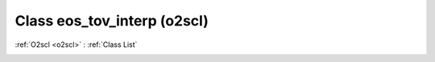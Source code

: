 Class eos_tov_interp (o2scl)
============================

:ref:`O2scl <o2scl>` : :ref:`Class List`

.. _eos_tov_interp:

.. doxygenclass:: o2scl::eos_tov_interp
